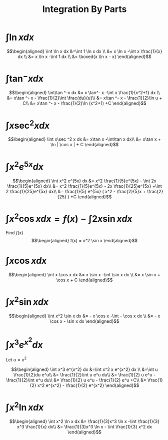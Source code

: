 #+TITLE: Integration By Parts
#+begin_export latex
\setcounter{section}{2}
#+end_export
* $\int \ln x dx$

  \[\begin{aligned}
  \int \ln  x dx &=\int 1 \ln  x dx \\
  &= x \ln  x -\int x \frac{1}{x} dx \\
  &= x \ln  x -\int 1 dx \\
  &= \boxed{x \ln  x - x}
  \end{aligned}\]
* $\int\tan ^-x dx$

  \[\begin{aligned}
  \int\tan ^-x dx &= x \tan^- x -\int x \frac{1}{x^2+1} dx \\
  &= x\tan ^- x - \frac{1}{2}\int \frac{du}{u}\\
  &= x\tan ^- x - \frac{1}{2}\ln  u + C\\
  &= x\tan ^- x - \frac{1}{2}\ln (x^2+1) +C
  \end{aligned}\]
* $\int x\sec ^2 x dx$

  \[\begin{aligned}
  \int x\sec ^2 x dx &= x\tan x -\int\tan x dx\\
  &= x\tan x + \ln | \cos  x | + C
  \end{aligned}\]
* $\int x^2 e^{5x} dx$

  \[\begin{aligned}
  \int x^2 e^{5x} dx &= x^2 \frac{1}{5}e^{5x} - \int 2x \frac{1}{5}e^{5x} dx\\
  &= x^2 \frac{1}{5}e^{5x} - 2x \frac{1}{25}e^{5x} +\int 2 \frac{1}{25}e^{5x} dx\\
  &= \frac{1}{5} e^{5x} ( x^2 - \frac{2}{5}x + \frac{2}{25} ) +C
  \end{aligned}\]

* $\int x ^2\cos x  dx = f(x) -\int 2x\sin x dx$
  Find $f(x)$
  \[\begin{aligned}
  f(x) = x^2 \sin  x
  \end{aligned}\]

* $\int x\cos x  dx$

  \[\begin{aligned}
  \int x \cos  x dx &= x \sin  x -\int \sin  x dx \\
  &= x \sin  x + \cos  x + C
  \end{aligned}\]

* $\int x^2\sin x dx$

  \[\begin{aligned}
  \int x^2 \sin  x dx &= - x \cos  x -\int - \cos  x dx \\
  &= - x \cos  x - \sin  x dx
  \end{aligned}\]


* $\int x^3 e^{x^2} dx$
  Let $u = x^2$

  \[\begin{aligned}
  \int x^3 e^{x^2} dx &=\int x^2 x e^{x^2} dx \\
  &=\int u \frac{1}{2}du e^u\\
  &= \frac{1}{2}\int u e^u du\\
  &= \frac{1}{2} u e^u - \frac{1}{2}\int e^u du\\
  &= \frac{1}{2} u e^u - \frac{1}{2} e^u  +C\\
  &= \frac{1}{2} x^2 e^{x^2} - \frac{1}{2} e^{x^2}
  \end{aligned}\]


* $\int x^2 \ln x dx$


  \[\begin{aligned}
  \int x^2 \ln x dx &= \frac{1}{3}x^3 \ln  x -\int \frac{1}{3} x^3 \frac{1}{x} dx\\
  &= \frac{1}{3}x^3 \ln  x - \int \frac{1}{3} x^2 dx
  \end{aligned}\]
